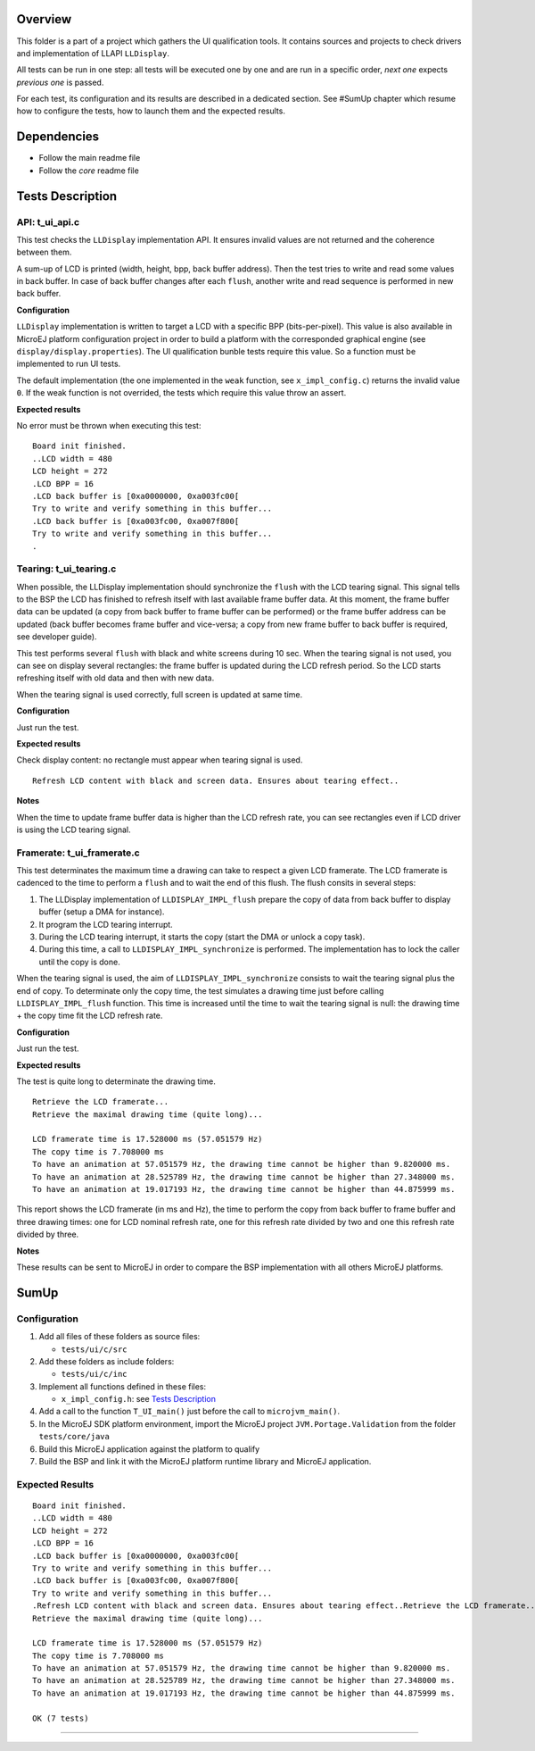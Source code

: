 Overview
========

This folder is a part of a project which gathers the UI qualification
tools. It contains sources and projects to check drivers and
implementation of LLAPI ``LLDisplay``.

All tests can be run in one step: all tests will be executed one by one
and are run in a specific order, *next one* expects *previous one* is
passed.

For each test, its configuration and its results are described in a
dedicated section. See #SumUp chapter which resume how to configure the
tests, how to launch them and the expected results.

Dependencies
============

-  Follow the main readme file
-  Follow the *core* readme file

Tests Description
=================

API: t_ui_api.c
---------------

This test checks the ``LLDisplay`` implementation API. It ensures
invalid values are not returned and the coherence between them.

A sum-up of LCD is printed (width, height, bpp, back buffer address).
Then the test tries to write and read some values in back buffer. In
case of back buffer changes after each ``flush``, another write and read
sequence is performed in new back buffer.

**Configuration**

``LLDisplay`` implementation is written to target a LCD with a specific
BPP (bits-per-pixel). This value is also available in MicroEJ platform
configuration project in order to build a platform with the corresponded
graphical engine (see ``display/display.properties``). The UI
qualification bunble tests require this value. So a function must be
implemented to run UI tests.

The default implementation (the one implemented in the ``weak``
function, see ``x_impl_config.c``) returns the invalid value ``0``. If
the weak function is not overrided, the tests which require this value
throw an assert.

**Expected results**

No error must be thrown when executing this test:

::

   Board init finished.
   ..LCD width = 480
   LCD height = 272
   .LCD BPP = 16
   .LCD back buffer is [0xa0000000, 0xa003fc00[
   Try to write and verify something in this buffer...
   .LCD back buffer is [0xa003fc00, 0xa007f800[
   Try to write and verify something in this buffer...
   .

Tearing: t_ui_tearing.c
-----------------------

When possible, the LLDisplay implementation should synchronize the
``flush`` with the LCD tearing signal. This signal tells to the BSP the
LCD has finished to refresh itself with last available frame buffer
data. At this moment, the frame buffer data can be updated (a copy from
back buffer to frame buffer can be performed) or the frame buffer
address can be updated (back buffer becomes frame buffer and vice-versa;
a copy from new frame buffer to back buffer is required, see developer
guide).

This test performs several ``flush`` with black and white screens during
10 sec. When the tearing signal is not used, you can see on display
several rectangles: the frame buffer is updated during the LCD refresh
period. So the LCD starts refreshing itself with old data and then with
new data.

When the tearing signal is used correctly, full screen is updated at
same time.

**Configuration**

Just run the test.

**Expected results**

Check display content: no rectangle must appear when tearing signal is
used.

::

   Refresh LCD content with black and screen data. Ensures about tearing effect..

**Notes**

When the time to update frame buffer data is higher than the LCD refresh
rate, you can see rectangles even if LCD driver is using the LCD tearing
signal.

Framerate: t_ui_framerate.c
---------------------------

This test determinates the maximum time a drawing can take to respect a
given LCD framerate. The LCD framerate is cadenced to the time to
perform a ``flush`` and to wait the end of this flush. The flush consits
in several steps:

1. The LLDisplay implementation of ``LLDISPLAY_IMPL_flush`` prepare the
   copy of data from back buffer to display buffer (setup a DMA for
   instance).
2. It program the LCD tearing interrupt.
3. During the LCD tearing interrupt, it starts the copy (start the DMA
   or unlock a copy task).
4. During this time, a call to ``LLDISPLAY_IMPL_synchronize`` is
   performed. The implementation has to lock the caller until the copy
   is done.

When the tearing signal is used, the aim of
``LLDISPLAY_IMPL_synchronize`` consists to wait the tearing signal plus
the end of copy. To determinate only the copy time, the test simulates a
drawing time just before calling ``LLDISPLAY_IMPL_flush`` function. This
time is increased until the time to wait the tearing signal is null: the
drawing time + the copy time fit the LCD refresh rate.

**Configuration**

Just run the test.

**Expected results**

The test is quite long to determinate the drawing time.

::

   Retrieve the LCD framerate...
   Retrieve the maximal drawing time (quite long)...

   LCD framerate time is 17.528000 ms (57.051579 Hz)
   The copy time is 7.708000 ms
   To have an animation at 57.051579 Hz, the drawing time cannot be higher than 9.820000 ms.
   To have an animation at 28.525789 Hz, the drawing time cannot be higher than 27.348000 ms.
   To have an animation at 19.017193 Hz, the drawing time cannot be higher than 44.875999 ms.

This report shows the LCD framerate (in ms and Hz), the time to perform
the copy from back buffer to frame buffer and three drawing times: one
for LCD nominal refresh rate, one for this refresh rate divided by two
and one this refresh rate divided by three.

**Notes**

These results can be sent to MicroEJ in order to compare the BSP
implementation with all others MicroEJ platforms.

SumUp
=====

Configuration
-------------

1. Add all files of these folders as source files:

   -  ``tests/ui/c/src``

2. Add these folders as include folders:

   -  ``tests/ui/c/inc``

3. Implement all functions defined in these files:

   -  ``x_impl_config.h``: see `Tests Description`_

4. Add a call to the function ``T_UI_main()`` just before the call to
   ``microjvm_main()``.
5. In the MicroEJ SDK platform environment, import the MicroEJ project
   ``JVM.Portage.Validation`` from the folder ``tests/core/java``
6. Build this MicroEJ application against the platform to qualify
7. Build the BSP and link it with the MicroEJ platform runtime library
   and MicroEJ application.

Expected Results
----------------

::

   Board init finished.
   ..LCD width = 480
   LCD height = 272
   .LCD BPP = 16
   .LCD back buffer is [0xa0000000, 0xa003fc00[
   Try to write and verify something in this buffer...
   .LCD back buffer is [0xa003fc00, 0xa007f800[
   Try to write and verify something in this buffer...
   .Refresh LCD content with black and screen data. Ensures about tearing effect..Retrieve the LCD framerate...
   Retrieve the maximal drawing time (quite long)...

   LCD framerate time is 17.528000 ms (57.051579 Hz)
   The copy time is 7.708000 ms
   To have an animation at 57.051579 Hz, the drawing time cannot be higher than 9.820000 ms.
   To have an animation at 28.525789 Hz, the drawing time cannot be higher than 27.348000 ms.
   To have an animation at 19.017193 Hz, the drawing time cannot be higher than 44.875999 ms.

   OK (7 tests)

--------------

..
   Copyright 2019-2020 MicroEJ Corp. All rights reserved.
   Use of this source code is governed by a BSD-style license that can be found with this software.
